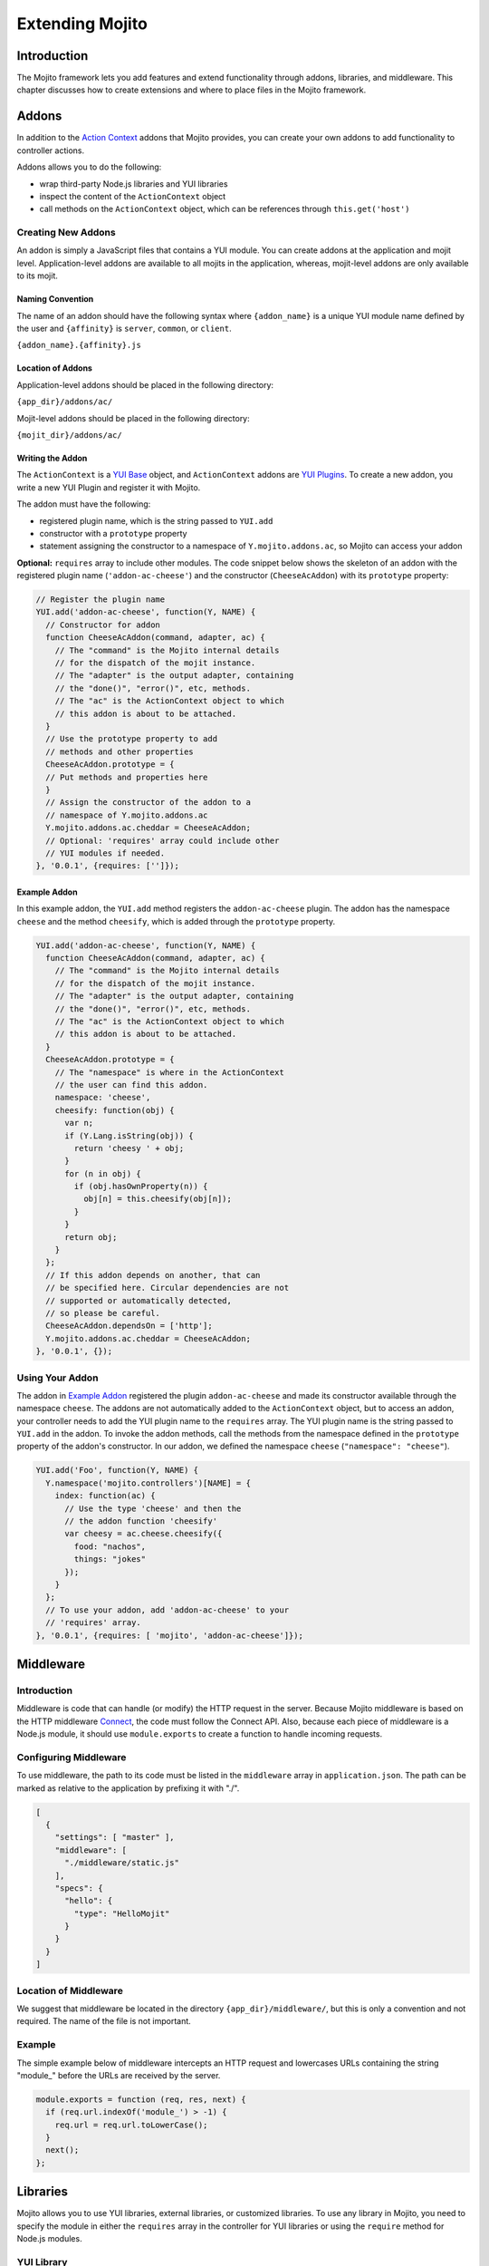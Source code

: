 ﻿================
Extending Mojito
================

.. _mojito_extending-intro:

Introduction
============

The Mojito framework lets you add features and extend functionality through addons, 
libraries, and middleware. This chapter discusses how to create extensions and where to 
place files in the Mojito framework.

.. _mojito_extending-addons:

Addons
======

In addition to the `Action Context <../../api/classes/ActionContext.html>`_ addons that 
Mojito provides, you can create your own addons to add functionality to controller 
actions.

Addons allows you to do the following:

- wrap third-party Node.js libraries and YUI libraries
- inspect the content of the ``ActionContext`` object
- call methods on the ``ActionContext`` object, which can be references through 
  ``this.get('host')``

.. _addons-creating:

Creating New Addons
-------------------

An addon is simply a JavaScript files that contains a YUI module. You can create addons 
at the application and mojit level. Application-level addons are available to all mojits 
in the application, whereas, mojit-level addons are only available to its mojit.

.. _addons_creating-naming:

Naming Convention
#################

The name of an addon should have the following syntax where ``{addon_name}`` is a unique 
YUI module name defined by the user and ``{affinity}`` is ``server``, ``common``, or 
``client``.

``{addon_name}.{affinity}.js``

.. _addons_creating-loc:

Location of Addons
##################

Application-level addons should be placed in the following directory:

``{app_dir}/addons/ac/``

Mojit-level addons should be placed in the following directory:

``{mojit_dir}/addons/ac/``

.. _addons_creating-writing:

Writing the Addon
#################

The ``ActionContext`` is a `YUI Base <http://developer.yahoo.com/yui/3/base/>`_ object, 
and ``ActionContext`` addons are `YUI Plugins <http://developer.yahoo.com/yui/3/plugin/>`_. 
To create a new addon, you write a new YUI Plugin and register it with Mojito.

The addon must have the following:

- registered plugin name, which is the string passed to ``YUI.add``
- constructor with a ``prototype`` property
- statement assigning the constructor to a namespace of ``Y.mojito.addons.ac``, so Mojito 
  can access your addon

**Optional:** ``requires`` array to include other modules.
The code snippet below shows the skeleton of an addon with the registered 
plugin name (``'addon-ac-cheese'``) and the constructor (``CheeseAcAddon``) with its 
``prototype`` property:

.. code-block:: javascript

   // Register the plugin name
   YUI.add('addon-ac-cheese', function(Y, NAME) {
     // Constructor for addon
     function CheeseAcAddon(command, adapter, ac) {
       // The "command" is the Mojito internal details
       // for the dispatch of the mojit instance.
       // The "adapter" is the output adapter, containing
       // the "done()", "error()", etc, methods.
       // The "ac" is the ActionContext object to which
       // this addon is about to be attached.
     }
     // Use the prototype property to add
     // methods and other properties
     CheeseAcAddon.prototype = {
     // Put methods and properties here
     }
     // Assign the constructor of the addon to a
     // namespace of Y.mojito.addons.ac
     Y.mojito.addons.ac.cheddar = CheeseAcAddon;
     // Optional: 'requires' array could include other
     // YUI modules if needed.
   }, '0.0.1', {requires: ['']});

.. _addons_creating-ex:

Example Addon
#############

In this example addon, the ``YUI.add`` method registers the ``addon-ac-cheese`` plugin. 
The addon has the namespace ``cheese`` and the method ``cheesify``, which is added 
through the ``prototype`` property.

.. code-block:: javascript

   YUI.add('addon-ac-cheese', function(Y, NAME) {
     function CheeseAcAddon(command, adapter, ac) {
       // The "command" is the Mojito internal details
       // for the dispatch of the mojit instance.
       // The "adapter" is the output adapter, containing
       // the "done()", "error()", etc, methods.
       // The "ac" is the ActionContext object to which
       // this addon is about to be attached.
     }
     CheeseAcAddon.prototype = {
       // The "namespace" is where in the ActionContext
       // the user can find this addon.
       namespace: 'cheese',
       cheesify: function(obj) {
         var n;
         if (Y.Lang.isString(obj)) {
           return 'cheesy ' + obj;
         }
         for (n in obj) {
           if (obj.hasOwnProperty(n)) {
             obj[n] = this.cheesify(obj[n]);
           }
         }
         return obj;
       }
     };
     // If this addon depends on another, that can
     // be specified here. Circular dependencies are not
     // supported or automatically detected,
     // so please be careful.
     CheeseAcAddon.dependsOn = ['http'];
     Y.mojito.addons.ac.cheddar = CheeseAcAddon;
   }, '0.0.1', {});

.. _addons-using:

Using Your Addon
----------------

The addon in `Example Addon`_ registered the plugin ``addon-ac-cheese`` and made its 
constructor available through the namespace ``cheese``. The addons are not automatically 
added to the ``ActionContext`` object, but to access an addon, your controller needs to 
add the YUI plugin name to the ``requires`` array. The YUI plugin name is the string 
passed to ``YUI.add`` in the addon. To invoke the addon methods, call the methods from 
the namespace defined in the ``prototype`` property of the addon's constructor. In our 
addon, we defined the namespace ``cheese`` (``"namespace": "cheese"``).

.. code-block:: javascript

   YUI.add('Foo', function(Y, NAME) {
     Y.namespace('mojito.controllers')[NAME] = { 
       index: function(ac) {
         // Use the type 'cheese' and then the
         // the addon function 'cheesify'
         var cheesy = ac.cheese.cheesify({
           food: "nachos",
           things: "jokes"
         });
       }
     };
     // To use your addon, add 'addon-ac-cheese' to your
     // 'requires' array.
   }, '0.0.1', {requires: [ 'mojito', 'addon-ac-cheese']});


.. _mojito_extending-middleware:

Middleware
==========

.. _middleware-intro:

Introduction
------------

Middleware is code that can handle (or modify) the HTTP request in the server. Because 
Mojito middleware is based on the HTTP middleware 
`Connect <http://senchalabs.github.com/connect/>`_,  the code must follow the Connect API. 
Also, because each piece of middleware is a Node.js module, it should use 
``module.exports`` to create a function to handle incoming requests.

.. _middleware-configure:

Configuring Middleware
----------------------

To use middleware, the path to its code must be listed in the ``middleware`` array in 
``application.json``. The path can be marked as relative to the application by prefixing 
it with "./".

.. code-block:: javascript

   [
     {
       "settings": [ "master" ],
       "middleware": [
         "./middleware/static.js"
       ],
       "specs": {
         "hello": {
           "type": "HelloMojit"
         }
       }
     }
   ]

.. _middleware-loc:

Location of Middleware
----------------------

We suggest that middleware be located in the directory ``{app_dir}/middleware/``, but 
this is only a convention and not required. The name of the file is not important.

.. _middleware-ex:

Example
-------

The simple example below of middleware intercepts an HTTP request and lowercases URLs 
containing the string "module_" before the URLs are received by the server.

.. code-block:: javascript

   module.exports = function (req, res, next) {
     if (req.url.indexOf('module_') > -1) {
       req.url = req.url.toLowerCase();
     }
     next();
   };


.. _mojito_extending-libraries:

Libraries
=========

Mojito allows you to use YUI libraries, external libraries, or customized libraries. To 
use any library in Mojito, you need to specify the module in either the ``requires`` 
array in the controller for YUI libraries or using the ``require`` method for 
Node.js modules.

.. _libraries-yui:

YUI Library
-----------

YUI libraries can be made available at the application or the mojit level. Each file can 
only have one ``YUI.add`` statement. Other components, such as controllers, models, etc., 
needing the library should specify the YUI module name in the ``requires`` array.

.. _libraries_yui-naming:

File Naming Convention
######################

The file name of a YUI module should have the following syntax where ``{yui_mod_name}`` 
is a unique YUI module name defined by the user and ``{affinity}`` is ``server``, 
``common``, or ``client``.

``{yui_mod_name}.{affinity}.js``

.. _libraries_yui-loc:

Location of YUI Modules
#######################

Application-level YUI modules should be placed in the following directory:

``{app_dir}/autoload/``

Mojit-level YUI modules should be placed in the following directory:

``{mojit_dir}/autoload/``

.. _libraries_yui-creating:

Creating a YUI Module
#####################

To create a YUI module, your code needs to have the following:

- ``YUI.add`` statement to add the module to YUI
- constructor for the module
- methods created through the ``prototype`` object

.. _yui_creating-add:

Adding the Module to YUI
************************

Your YUI module must have a ``YUI.add`` statement that adds the module to YUI. Below is 
the basic syntax of the ``YUI.add`` statement:

``YUI.add('{module-name', function(Y){ ... }``

For example, the ``send-photos`` YUI module would use the following:

``YUI.add('send-photos', function(Y){ ... }``

.. _yui_creating_add-constructor:

Constructor
+++++++++++

The constructor of a YUI module is basically a new namespace that is assigned a function. 
The new namespace is created with the following syntax:

``Y.namespace('mojito').{constructor_name} = function() { ... }``

For example, to create the constructor ``HELLO`` for a YUI module, you would could use 
the following:

``Y.namespace('mojito').HELLO = function() { this.greeting="hello"; }``

.. _yui_creating_add-ex:

Example
+++++++

In the code example below, the ``create_id`` function becomes the constructor for the 
``UID`` namespace. This will let you create an instance, and the ``prototype`` object 
then allows you to access the method ``log`` from that instance.

.. code-block:: javascript

   YUI.add('hello-uid', function(Y){
     function create_id(){
       var uid = Math.floor(Math.random()*10000000);
       this.uid = uid;
     }
     create_id.prototype = {
       log: function(user_name){
         Y.log(user_name + "'s UID is " + '['+this.uid+']');
       }
     }
     Y.namespace('mojito').UID = create_id;
   });

.. _libraries_yui-using:

Using the YUI Module
####################

In the example mojit controller below, the YUI module ``hello-uid`` is loaded because the 
module is in the ``requires`` array. An instance of the module is created and saved in 
the ``init`` function. With the saved instance, the ``log`` method from the ``hello-uid`` 
module can be called:

.. code-block:: javascript

   YUI.add('HelloMojit', function(Y, NAME) {
     Y.namespace('mojito.controllers')[NAME] = { 
       init: function(config) {
         this.config = config;
         this.uid = new Y.mojito.UID();
       },
       index: function(ac) {
         var user_name = ac.params.getFromMerged("name") || "User";
         this.uid.log(user_name);
         ac.done('Hello World!');
       }
     };
   }, '0.0.1', {requires: ['hello-uid']});


.. _libraries-other:

Other Libraries
---------------

Non-YUI libraries can also be used at either the application or mojit level. Because 
Node.js and **not** Mojito will read the contents of the library files, you need to use 
``require()`` to include the library. Mojito will only confirm that the files exist.

.. _libraries-loc:

Location of Non-YUI Libraries
#############################

Application-level libraries should be placed in the following directory:

``{app_dir}/libs/``

Mojit-level libraries should be placed in the following directory:

``{mojit_dir}/libs``

.. _mojito_extending-view_engines:

View Engines
============

.. _view_engines-overview:

Overview
--------

A view engine is the piece of code that takes the data returned by a controller and 
applies it to a view. This is most often done by interpreting the view as a template. 
View engines in Mojito can be at either the application or mojit level. Application-level 
view engines are available to all mojits.

The view engine consists of an addon that we will refer to as the view engine addon to 
differentiate it from other addons. The view engine addon can include code that renders 
templates or use a rendering engine, such as 
`Embedded JavaScript (EJS) http://embeddedjs.com/>`_, to render templates. In the 
latter case, the view engine addon acts as an interface between the 
Mojito framework and the rendering engine. 

In the following sections, we will be discussing how to create a view engine addon that 
relies on a rendering engine, not how to write code that renders templates.

.. _view_engines_overview-terms:

Terminology
###########

The following list may help clarify the meaning of commonly used terms in this section.

- **view engine** - The code used to apply data to a view. In Mojito, the view engine 
  consists of a view engine addon. 
- **view engine addon** - The Mojito addon that compiles and renders templates. The addon 
  typically relies on a rendering engine to compile and render templates, but may include 
  code to do the compilation and rendering. 
- **rendering engine** - The rendering engine is typically an off-the-shelf technology, 
  such as `Dust <http://akdubya.github.com/dustjs>`_, `Jade <http://jade-lang.com/>`_, or 
  `EJS <http://embeddedjs.com/>`_, that renders the template into markup for an HTML page.
- **template** - The template file (chosen by the controller) that contains tags and HTML
  that is rendered into markup for an HTML page.

.. _view_engines-create_steps:

General Steps for Creating View Engines
---------------------------------------

#. Use ``npm`` to install the rendering engine into your Mojito application or copy it 
   into a directory such as ``{app_dir}/libs``.
#. Create a view engine addon that references the rendering engine with a ``require`` 
   statement and meets the :ref:`requirements of the view engine addon <reqs_ve_addon>`.
#. Create templates using the templates for the rendering engine and place them in 
   ``{mojit_dir}/views``. 

.. _view_engines-naming:

File Naming Conventions 
-----------------------

.. _view_engines_naming-ve_addon:

View Engine Addon
#################

The name of the addon should have the following syntax where ``{view_engine_name}`` is the 
view engine and ``{affinity}`` is ``server``, ``common``, or ``client``.

``{view_engine_name}.{affinity}.js``


.. _view_engines_naming-template:

Template
########

The name of the template should have the following syntax where ``{view_engine_name}`` 
should be the same as the ``{view_engine_name}`` in the file name of the view engine 
addon.

``{view}.{view_engine_name}.html``


.. _view_engines-loc:

File Locations
--------------

.. _view_engines_loc-app-level:

Application-Level View Engine Addons
####################################

``{app_dir}/addons/view-engines``


.. _view_engines_loc-mojit-level:

Mojit-Level View Engine Addons
##############################

``{mojit_dir}/addons/view-engines``

.. _view_engines_loc-engine:

Rendering Engines
#################

Mojito does not require rendering engines to be in a specific location. The recommended 
practice is to use ``npm`` to install rendering engines into the ``node_modules`` 
directory or copy the rendering engine into the ``libs`` directory as shown below:

``{app_dir}/node_modules/{rendering_engine}``

``{app_dir}/libs/{rendering_engine}``

``{mojit_dir}/libs/{rendering_engine}}``

.. note:: If you are using mojit-level view engine addons, the rendering engine should be 
          at the mojit level as well, such as ``{mojit_dir}/libs/{rendering_engine}``.


.. _reqs_ve_addon:

Requirements of the View Engine Addon
-------------------------------------

The view engine addon must have the following:

- a ``YUI.add`` statement to register the addon. For example:

   .. code-block:: javascript

      YUI.add('addons-viewengine-hb', function(Y, NAME) {
    
        // The addon name 'addons-viewengine-hb' is registered by YUI.add
    
      }, '0.1.0', {requires: []});

- an object that is assigned to ``Y.mojito.addons.viewEngines.{view_engine_name}`` as seen 
  below:
   
   .. code-block:: javascript
      
      ...
        
        function EjsAdapter(viewId) {
          this.viewId = viewId;
        }
      ...
      Y.namespace('mojito.addons.viewEngines').ejs = EjsAdapter;
      
- a prototype of the object has the following two methods ``render`` and ``compiler`` as 
  shown below:

   .. code-block:: javascript
   
      ...
        
        EjsAdapter.prototype = {
       
          render: function(data, mojitType, tmpl, adapter, meta, more) {
           ...
          },
          compiler: function(tmpl) {
            ...
          }
          ...

.. _reqs_ve_addon-methods:    
   
Methods for the View Engine Addon
---------------------------------

.. _ve_addon_methods-render:   

render
######

.. _methods_render-desc:   

Description
***********

Sends a rendered template as the first argument to the methods ``adapter.flush`` or 
``adapter.done``.

.. _methods_render-sig:   

Signature
*********

``render(data, mojitType, tmpl, adapter, meta, more)``

.. _methods_render-params:   

Parameters
**********

- ``data`` (Object) - the data to render.
- ``mojitType`` (String) - the mojit whose view is being rendered.
- ``tmpl`` - (String) - path to template to render.
- ``adapter`` (Object) - the output adapter to use.
- ``meta`` (Object) - the metadata that should be passed as the second argument to 
  ``adapter.flush`` or ``adapter.done``
- ``more`` (Boolean) - if ``true``, the addon should call the method ``adapter.flush``, 
  and if ``false``, call the method ``adapter.done``.

.. _methods_render-return:   

Return
******

None

.. _ve_addon_methods-compiler:

compiler
########

.. _methods_compiler-desc:  

Description
***********

Returns the compiled template. The ``compiler`` method is only used when you run the 
following command: ``mojito compile views``

.. _methods_compiler-sig: 

Signature
*********

``compile(tmpl)``

.. _methods_compiler-params: 

Parameters
**********

- ``tmpl`` (String) - path to the template that is to be rendered

.. _methods_compiler-return: 

Return
******

``String`` - compiled template

.. _ve_addon-view:   

View Engine Addon and Its View
------------------------------

A naming convention associates a view engine and its templates. For example, the view 
engine ``{mojit_dir}/addons/view-engines/big_engine.server.js`` will be used to render the 
template ``{mojit_dir}/views/foo.big_engine.html``. Having two templates that only differ 
by the view engine will cause an error because Mojito will not be able to decide which 
view engine to use (which to prioritize above the other) to render the template.

.. _ve_addon-view_ex: 

Example
#######

.. _ve_addon-view_ex-ejs: 

Embedded JavaScript (EJS)
*************************

The following example is of the `EJS view engine <http://embeddedjs.com/>`_. 

.. _ve_addon-view_ex-ejs_engine: 

EJS Rendering Engine
++++++++++++++++++++

You install ``ejs`` locally with ``npm`` so that the EJS rendering engine is installed in
the ``node_modules`` directory as seen below:


::

   {app_dir}/node_modules
   └── ejs
       ├── History.md
       ├── Makefile
       ├── Readme.md
       ├── benchmark.js
       ├── ejs.js
       ├── ejs.min.js
       ├── examples
       ├── index.js
       ├── lib
       ├── package.json
       ├── support
       └── test

.. _ejs_engine-ex: 

View Engine Addon
+++++++++++++++++

``{app_dir}/addons/view-engines/ejs.server.js``


.. code-block:: javascript

   YUI.add('addons-viewengine-ejs', function(Y, NAME) {
	
     var ejs = require('ejs'),
     fs = require('fs');
     function EjsAdapter(viewId) {
       this.viewId = viewId;
     }
     EjsAdapter.prototype = {
        
       render: function(data, mojitType, tmpl, adapter, meta, more) {
         var me = this,
         handleRender = function(output) {
		    
           output.addListener('data', function(c) {
	     adapter.flush(c, meta);
           });
	   output.addListener('end', function() {
	     if (!more) {
	       adapter.done('', meta);
	     }
	   });
	 };
	 Y.log('Rendering template "' + tmpl + '"', 'mojito', NAME);
	 var result = ejs.render(this.compiler(tmpl),data);
         adapter.done(result,meta);
       },
       compiler: function(tmpl) {
         return fs.readFileSync(tmpl, 'utf8');
       }
     };
     Y.namespace('mojito.addons.viewEngines').ejs = EjsAdapter;
   }, '0.1.0', {requires: []});    

.. _ejs_engine-template:

Template
++++++++

``{app_dir}/mojits/{mojit_name}/views/foo.ejs.html``

.. code-block:: html

   <h2> <%= title %></h2>
   <div id=<%= mojit_view_id %>>
     <h3><%= ul.title %></h3>
     <ul>
     <% for(var i=0;i<view_engines.length;i++){ %>
       <li><%= view_engines[i] %></li>
     <% } %>
     </ul>
   </div> 
